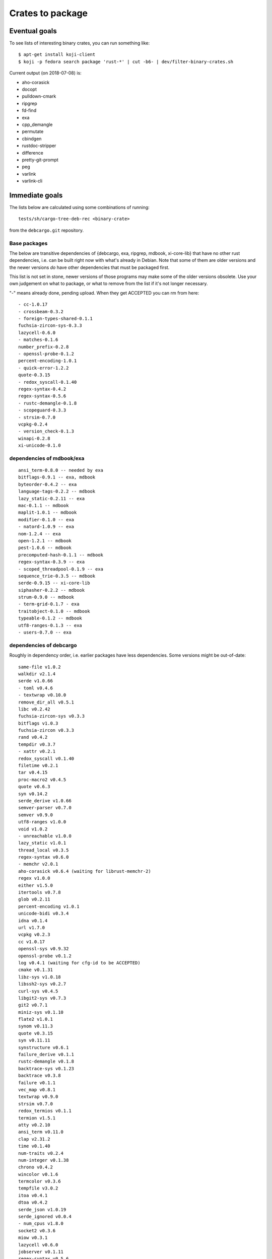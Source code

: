=================
Crates to package
=================


Eventual goals
==============

To see lists of interesting binary crates, you can run something like::

  $ apt-get install koji-client
  $ koji -p fedora search package 'rust-*' | cut -b6- | dev/filter-binary-crates.sh

Current output (on 2018-07-08) is:

- aho-corasick
- docopt
- pulldown-cmark
- ripgrep
- fd-find
- exa
- cpp_demangle
- permutate
- cbindgen
- rustdoc-stripper
- difference
- pretty-git-prompt
- peg
- varlink
- varlink-cli


Immediate goals
===============

The lists below are calculated using some combinations of running::

  tests/sh/cargo-tree-deb-rec <binary-crate>

from the ``debcargo.git`` repository.


Base packages
-------------

The below are transitive dependencies of {debcargo, exa, ripgrep, mdbook,
xi-core-lib} that have no other rust dependencies, i.e. can be built right now
with what's already in Debian. Note that some of them are older versions and
the newer versions *do* have other dependencies that must be packaged first.

This list is not set in stone, newer versions of those programs may make some
of the older versions obsolete. Use your own judgement on what to package, or
what to remove from the list if it's not longer necessary.

"-" means already done, pending upload. When they get ACCEPTED you can rm from here::

    - cc-1.0.17
    - crossbeam-0.3.2
    - foreign-types-shared-0.1.1
    fuchsia-zircon-sys-0.3.3
    lazycell-0.6.0
    - matches-0.1.6
    number_prefix-0.2.8
    - openssl-probe-0.1.2
    percent-encoding-1.0.1
    - quick-error-1.2.2
    quote-0.3.15
    - redox_syscall-0.1.40
    regex-syntax-0.4.2
    regex-syntax-0.5.6
    - rustc-demangle-0.1.8
    - scopeguard-0.3.3
    - strsim-0.7.0
    vcpkg-0.2.4
    - version_check-0.1.3
    winapi-0.2.8
    xi-unicode-0.1.0

dependencies of mdbook/exa
--------------------------

::

    ansi_term-0.8.0 -- needed by exa
    bitflags-0.9.1 -- exa, mdbook
    byteorder-0.4.2 -- exa
    language-tags-0.2.2 -- mdbook
    lazy_static-0.2.11 -- exa
    mac-0.1.1 -- mdbook
    maplit-1.0.1 -- mdbook
    modifier-0.1.0 -- exa
    - natord-1.0.9 -- exa
    nom-1.2.4 -- exa
    open-1.2.1 -- mdbook
    pest-1.0.6 -- mdbook
    precomputed-hash-0.1.1 -- mdbook
    regex-syntax-0.3.9 -- exa
    - scoped_threadpool-0.1.9 -- exa
    sequence_trie-0.3.5 -- mdbook
    serde-0.9.15 -- xi-core-lib
    siphasher-0.2.2 -- mdbook
    strum-0.9.0 -- mdbook
    - term-grid-0.1.7 - exa
    traitobject-0.1.0 -- mdbook
    typeable-0.1.2 -- mdbook
    utf8-ranges-0.1.3 -- exa
    - users-0.7.0 -- exa

dependencies of debcargo
------------------------

Roughly in dependency order, i.e. earlier packages have less dependencies.
Some versions might be out-of-date::

    same-file v1.0.2
    walkdir v2.1.4
    serde v1.0.66
    - toml v0.4.6
    - textwrap v0.10.0
    remove_dir_all v0.5.1
    libc v0.2.42
    fuchsia-zircon-sys v0.3.3
    bitflags v1.0.3
    fuchsia-zircon v0.3.3
    rand v0.4.2
    tempdir v0.3.7
    - xattr v0.2.1
    redox_syscall v0.1.40
    filetime v0.2.1
    tar v0.4.15
    proc-macro2 v0.4.5
    quote v0.6.3
    syn v0.14.2
    serde_derive v1.0.66
    semver-parser v0.7.0
    semver v0.9.0
    utf8-ranges v1.0.0
    void v1.0.2
    - unreachable v1.0.0
    lazy_static v1.0.1
    thread_local v0.3.5
    regex-syntax v0.6.0
    - memchr v2.0.1
    aho-corasick v0.6.4 (waiting for librust-memchr-2)
    regex v1.0.0
    either v1.5.0
    itertools v0.7.8
    glob v0.2.11
    percent-encoding v1.0.1
    unicode-bidi v0.3.4
    idna v0.1.4
    url v1.7.0
    vcpkg v0.2.3
    cc v1.0.17
    openssl-sys v0.9.32
    openssl-probe v0.1.2
    log v0.4.1 (waiting for cfg-id to be ACCEPTED)
    cmake v0.1.31
    libz-sys v1.0.18
    libssh2-sys v0.2.7
    curl-sys v0.4.5
    libgit2-sys v0.7.3
    git2 v0.7.1
    miniz-sys v0.1.10
    flate2 v1.0.1
    synom v0.11.3
    quote v0.3.15
    syn v0.11.11
    synstructure v0.6.1
    failure_derive v0.1.1
    rustc-demangle v0.1.8
    backtrace-sys v0.1.23
    backtrace v0.3.8
    failure v0.1.1
    vec_map v0.8.1
    textwrap v0.9.0
    strsim v0.7.0
    redox_termios v0.1.1
    termion v1.5.1
    atty v0.2.10
    ansi_term v0.11.0
    clap v2.31.2
    time v0.1.40
    num-traits v0.2.4
    num-integer v0.1.38
    chrono v0.4.2
    wincolor v0.1.6
    termcolor v0.3.6
    tempfile v3.0.2
    itoa v0.4.1
    dtoa v0.4.2
    serde_json v1.0.19
    serde_ignored v0.0.4
    - num_cpus v1.8.0
    socket2 v0.3.6
    miow v0.3.1
    lazycell v0.6.0
    jobserver v0.1.11
    regex-syntax v0.5.6
    regex v0.2.11
    fnv v1.0.6
    globset v0.4.0
    crossbeam v0.3.2
    ignore v0.4.2
    scopeguard v0.3.3
    home v0.3.3
    hex v0.3.2
    winapi v0.2.8
    schannel v0.1.12
    kernel32-sys v0.2.2
    curl v0.4.12
    git2-curl v0.8.1
    fs2 v0.4.3
    filetime v0.1.15
    quick-error v1.2.2
    humantime v1.1.1
    env_logger v0.5.10
    foreign-types-shared v0.1.1
    foreign-types v0.3.2
    openssl v0.10.9
    commoncrypto-sys v0.2.0
    commoncrypto v0.2.0
    crypto-hash v0.3.1
    crates-io v0.16.0
    core-foundation-sys v0.5.1
    core-foundation v0.5.1
    cargo v0.27.0
